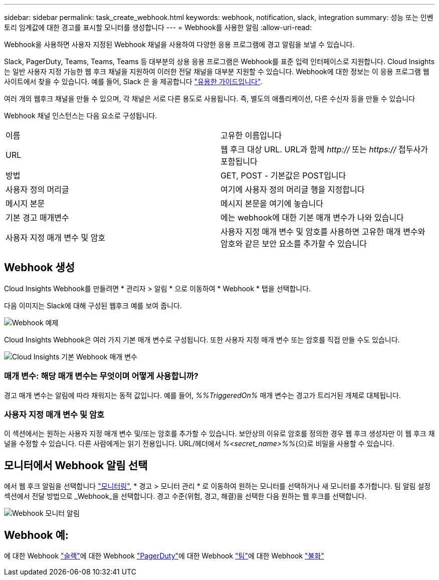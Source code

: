 ---
sidebar: sidebar 
permalink: task_create_webhook.html 
keywords: webhook, notification, slack, integration 
summary: 성능 또는 인벤토리 임계값에 대한 경고를 표시할 모니터를 생성합니다 
---
= Webhook를 사용한 알림
:allow-uri-read: 


[role="lead"]
Webhook을 사용하면 사용자 지정된 Webhook 채널을 사용하여 다양한 응용 프로그램에 경고 알림을 보낼 수 있습니다.

Slack, PagerDuty, Teams, Teams, Teams 등 대부분의 상용 응용 프로그램은 Webhook를 표준 입력 인터페이스로 지원합니다. Cloud Insights는 일반 사용자 지정 가능한 웹 후크 채널을 지원하여 이러한 전달 채널을 대부분 지원할 수 있습니다. Webhook에 대한 정보는 이 응용 프로그램 웹 사이트에서 찾을 수 있습니다. 예를 들어, Slack 은 을 제공합니다 link:https://api.slack.com/messaging/webhooks["유용한 가이드입니다"].

여러 개의 웹후크 채널을 만들 수 있으며, 각 채널은 서로 다른 용도로 사용됩니다. 즉, 별도의 애플리케이션, 다른 수신자 등을 만들 수 있습니다

Webhook 채널 인스턴스는 다음 요소로 구성됩니다.

|===


| 이름 | 고유한 이름입니다 


| URL | 웹 후크 대상 URL. URL과 함께 _http://_ 또는 _https://_ 접두사가 포함됩니다 


| 방법 | GET, POST - 기본값은 POST입니다 


| 사용자 정의 머리글 | 여기에 사용자 정의 머리글 행을 지정합니다 


| 메시지 본문 | 메시지 본문을 여기에 놓습니다 


| 기본 경고 매개변수 | 에는 webhook에 대한 기본 매개 변수가 나와 있습니다 


| 사용자 지정 매개 변수 및 암호 | 사용자 지정 매개 변수 및 암호를 사용하면 고유한 매개 변수와 암호와 같은 보안 요소를 추가할 수 있습니다 
|===


== Webhook 생성

Cloud Insights Webhook를 만들려면 * 관리자 > 알림 * 으로 이동하여 * Webhook * 탭을 선택합니다.

다음 이미지는 Slack에 대해 구성된 웹후크 예를 보여 줍니다.

image:Webhook_Example_Slack.png["Webhook 예제"]

Cloud Insights Webhook은 여러 가지 기본 매개 변수로 구성됩니다. 또한 사용자 지정 매개 변수 또는 암호를 직접 만들 수도 있습니다.

image:Webhook_Default_Parameters.png["Cloud Insights 기본 Webhook 매개 변수"]



=== 매개 변수: 해당 매개 변수는 무엇이며 어떻게 사용합니까?

경고 매개 변수는 알림에 따라 채워지는 동적 값입니다. 예를 들어, _%%TriggeredOn%_ 매개 변수는 경고가 트리거된 개체로 대체됩니다.



=== 사용자 지정 매개 변수 및 암호

이 섹션에서는 원하는 사용자 지정 매개 변수 및/또는 암호를 추가할 수 있습니다. 보안상의 이유로 암호를 정의한 경우 웹 후크 생성자만 이 웹 후크 채널을 수정할 수 있습니다. 다른 사람에게는 읽기 전용입니다. URL/헤더에서 _%<secret_name>%%_(으)로 비밀을 사용할 수 있습니다.



== 모니터에서 Webhook 알림 선택

에서 웹 후크 알림을 선택합니다 link:task_create_monitor.html#creating-a-monitor["모니터링"], * 경고 > 모니터 관리 * 로 이동하여 원하는 모니터를 선택하거나 새 모니터를 추가합니다. 팀 알림 설정 섹션에서 전달 방법으로 _Webhook_을 선택합니다. 경고 수준(위험, 경고, 해결)을 선택한 다음 원하는 웹 후크를 선택합니다.

image:Webhook_Monitor_Notify.png["Webhook 모니터 알림"]



== Webhook 예:

에 대한 Webhook link:task_webhook_example_slack.html["슬랙"]에 대한 Webhook link:task_webhook_example_pagerduty.html["PagerDuty"]에 대한 Webhook link:task_webhook_example_teams.html["팀"]에 대한 Webhook link:task_webhook_example_discord.html["불화"]
